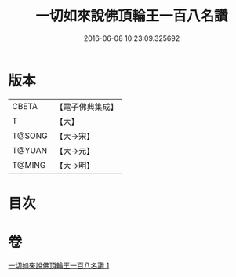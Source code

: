 #+TITLE: 一切如來說佛頂輪王一百八名讚 
#+DATE: 2016-06-08 10:23:09.325692

* 版本
 |     CBETA|【電子佛典集成】|
 |         T|【大】     |
 |    T@SONG|【大→宋】   |
 |    T@YUAN|【大→元】   |
 |    T@MING|【大→明】   |

* 目次

* 卷
[[file:KR6j0137_001.txt][一切如來說佛頂輪王一百八名讚 1]]

